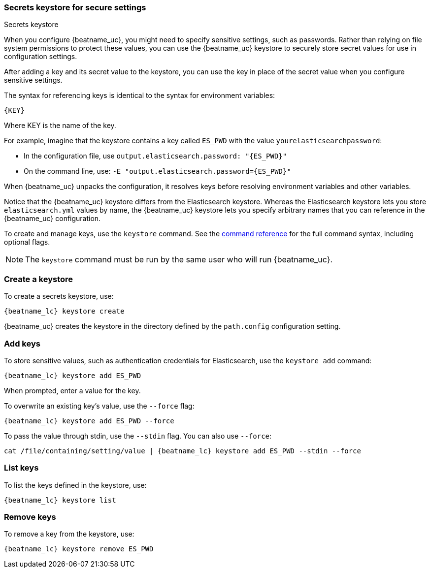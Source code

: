 //////////////////////////////////////////////////////////////////////////
//// This content is shared by all Elastic Beats. Make sure you keep the
//// descriptions here generic enough to work for all Beats that include
//// this file. When using cross references, make sure that the cross
//// references resolve correctly for any files that include this one.
//// Use the appropriate variables defined in the index.asciidoc file to
//// resolve Beat names: beatname_uc and beatname_lc
//// Use the following include to pull this content into a doc file:
//// include::../../libbeat/docs/keystore.asciidoc[]
//////////////////////////////////////////////////////////////////////////

[[keystore]]
=== Secrets keystore for secure settings

++++
<titleabbrev>Secrets keystore</titleabbrev>
++++

When you configure {beatname_uc}, you might need to specify sensitive settings,
such as passwords. Rather than relying on file system permissions to protect
these values, you can use the {beatname_uc} keystore to securely store secret
values for use in configuration settings.

After adding a key and its secret value to the keystore, you can use the key in
place of the secret value when you configure sensitive settings.

The syntax for referencing keys is identical to the syntax for environment
variables:

`{KEY}`

Where KEY is the name of the key.

For example, imagine that the keystore contains a key called `ES_PWD` with the
value `yourelasticsearchpassword`:

* In the configuration file, use `output.elasticsearch.password: "{ES_PWD}"`
* On the command line, use: `-E "output.elasticsearch.password=\{ES_PWD}"`

When {beatname_uc} unpacks the configuration, it resolves keys before resolving
environment variables and other variables.

Notice that the {beatname_uc} keystore differs from the Elasticsearch keystore.
Whereas the Elasticsearch keystore lets you store `elasticsearch.yml` values by
name, the {beatname_uc} keystore lets you specify arbitrary names that you can
reference in the {beatname_uc} configuration.

To create and manage keys, use the `keystore` command. See the
<<keystore-command,command reference>> for the full command syntax, including
optional flags.

NOTE: The `keystore` command must be run by the same user who will run
{beatname_uc}.

[float]
[[creating-keystore]]
=== Create a keystore

To create a secrets keystore, use:

["source","sh",subs="attributes"]
----------------------------------------------------------------
{beatname_lc} keystore create
----------------------------------------------------------------


{beatname_uc} creates the keystore in the directory defined by the `path.config`
configuration setting.

[float]
[[add-keys-to-keystore]]
=== Add keys

To store sensitive values, such as authentication credentials for Elasticsearch,
use the `keystore add` command:

["source","sh",subs="attributes"]
----------------------------------------------------------------
{beatname_lc} keystore add ES_PWD
----------------------------------------------------------------


When prompted, enter a value for the key.

To overwrite an existing key's value, use the `--force` flag:

["source","sh",subs="attributes"]
----------------------------------------------------------------
{beatname_lc} keystore add ES_PWD --force
----------------------------------------------------------------

To pass the value through stdin, use the `--stdin` flag. You can also use
`--force`:

["source","sh",subs="attributes"]
----------------------------------------------------------------
cat /file/containing/setting/value | {beatname_lc} keystore add ES_PWD --stdin --force
----------------------------------------------------------------


[float]
[[list-settings]]
=== List keys

To list the keys defined in the keystore, use:

["source","sh",subs="attributes"]
----------------------------------------------------------------
{beatname_lc} keystore list
----------------------------------------------------------------


[float]
[[remove-settings]]
=== Remove keys

To remove a key from the keystore, use:

["source","sh",subs="attributes"]
----------------------------------------------------------------
{beatname_lc} keystore remove ES_PWD
----------------------------------------------------------------

